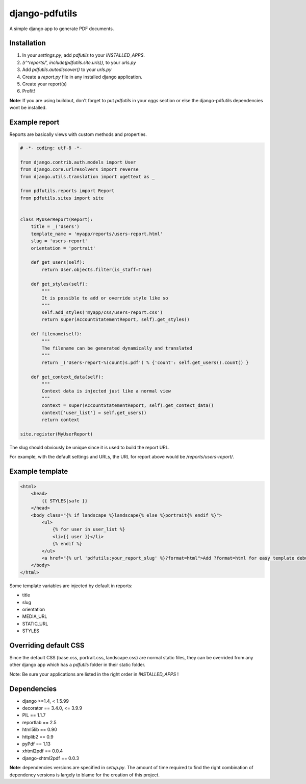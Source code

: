 django-pdfutils
===============

A simple django app to generate PDF documents.


Installation
------------

1. In your `settings.py`, add `pdfutils` to your `INSTALLED_APPS`.
2. `(r'^reports/', include(pdfutils.site.urls)),` to your `urls.py`
3. Add `pdfutils.autodiscover()` to your `urls.py`
4. Create a `report.py` file in any installed django application.
5. Create your report(s)
6. Profit!

**Note**: If you are using buildout, don't forget to put `pdfutils` 
in your `eggs` section or else the django-pdfutils dependencies wont
be installed.


Example report
--------------

Reports are basically views with custom methods and properties.

.. code-block:: python

    # -*- coding: utf-8 -*-

    from django.contrib.auth.models import User
    from django.core.urlresolvers import reverse
    from django.utils.translation import ugettext as _

    from pdfutils.reports import Report
    from pdfutils.sites import site


    class MyUserReport(Report):
        title = _('Users')
        template_name = 'myapp/reports/users-report.html'
        slug = 'users-report'
        orientation = 'portrait'

        def get_users(self):
            return User.objects.filter(is_staff=True)

        def get_styles(self):
            """
            It is possible to add or override style like so
            """
            self.add_styles('myapp/css/users-report.css')
            return super(AccountStatementReport, self).get_styles()

        def filename(self):
            """
            The filename can be generated dynamically and translated
            """
            return _('Users-report-%(count)s.pdf') % {'count': self.get_users().count() }

        def get_context_data(self):
            """
            Context data is injected just like a normal view
            """
            context = super(AccountStatementReport, self).get_context_data()
            context['user_list'] = self.get_users()
            return context

    site.register(MyUserReport)


The slug should obviously be unique since it is used to build the report URL.

For example, with the default settings and URLs, the URL for report above would be `/reports/users-report/`.

Example template
----------------

.. code-block:: html

    <html>
        <head>
            {{ STYLES|safe }}
        </head>
        <body class="{% if landscape %}landscape{% else %}portrait{% endif %}">
            <ul>
                {% for user in user_list %}
                <li>{{ user }}</li>
                {% endif %}
            </ul>
            <a href="{% url 'pdfutils:your_report_slug' %}?format=html">Add ?format=html for easy template debug</a>
        </body>
    </html>

Some template variables are injected by default in reports:

* title
* slug
* orientation
* MEDIA_URL
* STATIC_URL
* STYLES


Overriding default CSS
----------------------

Since the default CSS (base.css, portrait.css, landscape.css) are normal static files, they can be overrided 
from any other django app which has a `pdfutils` folder in their static folder.

Note: Be sure your applications are listed in the right order in `INSTALLED_APPS` !


Dependencies
------------

* django >=1.4, < 1.5.99
* decorator == 3.4.0, <= 3.9.9
* PIL == 1.1.7
* reportlab == 2.5
* html5lib == 0.90
* httplib2 == 0.9
* pyPdf == 1.13
* xhtml2pdf == 0.0.4
* django-xhtml2pdf == 0.0.3

**Note**: dependencies versions are specified in `setup.py`. The amount of time required to find the right
combination of dependency versions is largely to blame for the creation of this project.
